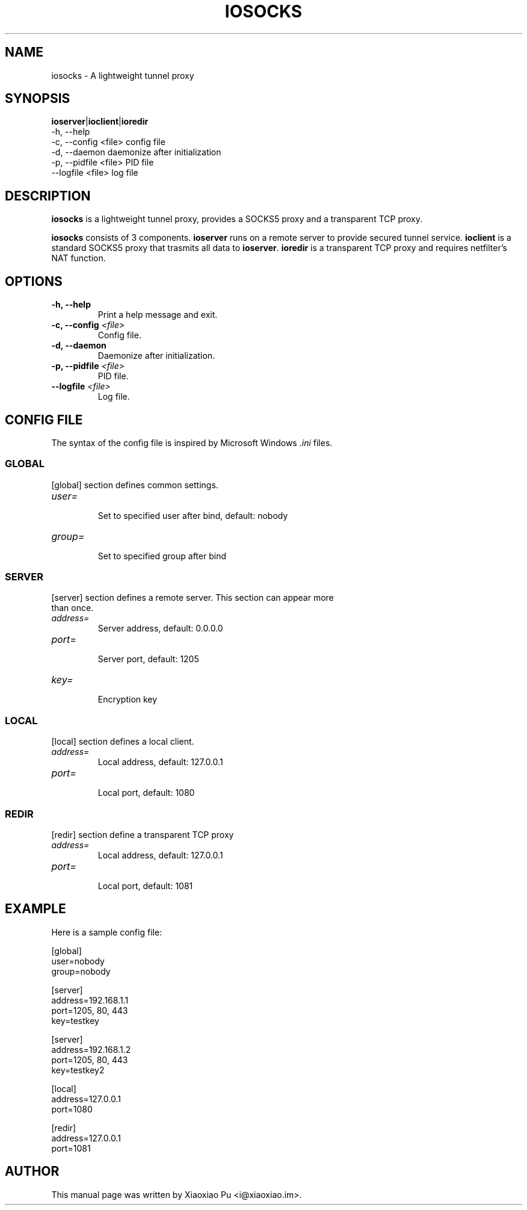 .TH IOSOCKS 8 "Feb 25, 2015"
.SH NAME
iosocks \- A lightweight tunnel proxy

.SH SYNOPSIS
\fBioserver\fR|\fBioclient\fR|\fBioredir\fR
    \-h, \-\-help
    \-c, \-\-config <file>   config file
    \-d, \-\-daemon          daemonize after initialization
    \-p, \-\-pidfile <file>  PID file
    \-\-logfile <file>      log file

.SH DESCRIPTION
\fBiosocks\fR is a lightweight tunnel proxy, provides a SOCKS5 proxy and a transparent  TCP  proxy.
.PP
\fBiosocks\fR consists of 3 components. \fBioserver\fR runs on a remote server to provide secured tunnel service. \fBioclient\fR is a standard SOCKS5 proxy that trasmits all data to \fBioserver\fR. \fBioredir\fR is a transparent TCP proxy and requires netfilter's NAT function.
.PP

.SH OPTIONS
.TP
.B \-h, \-\-help
Print a help message and exit.
.TP
.B \-c, \-\-config \fI<file>\fR
Config file.
.TP
.B \-d, \-\-daemon
Daemonize after initialization.
.TP
.B \-p, \-\-pidfile \fI<file>\fR
PID file.
.TP
.B \-\-logfile \fI<file>\fR
Log file.

.SH CONFIG FILE
The syntax of the config file is inspired by Microsoft Windows \fI.ini\fP files.

.SS GLOBAL
.TP
[global] section defines common settings.
.TP
\fIuser=\fR
.br
Set to specified user after bind, default: nobody
.TP
\fIgroup=\fR
.br
Set to specified group after bind

.SS SERVER
.TP
[server] section defines a remote server. This section can appear more than once.
.TP
\fIaddress=\fR
.br
Server address, default: 0.0.0.0
.TP
\fIport=\fR
.br
Server port, default: 1205
.TP
\fIkey=\fR
.br
Encryption key

.SS LOCAL
[local] section defines a local client.
.TP
.B \fIaddress=\fR
Local address, default: 127.0.0.1
.br
.TP
.B \fIport=\fR
.br
Local port, default: 1080

.SS REDIR
[redir] section define a transparent TCP proxy
.TP
.B \fIaddress=\fR
Local address, default: 127.0.0.1
.br
.TP
.B \fIport=\fR
.br
Local port, default: 1081

.SH EXAMPLE
Here is a sample config file:

    [global]
    user=nobody
    group=nobody

    [server]
    address=192.168.1.1
    port=1205, 80, 443
    key=testkey

    [server]
    address=192.168.1.2
    port=1205, 80, 443
    key=testkey2

    [local]
    address=127.0.0.1
    port=1080

    [redir]
    address=127.0.0.1
    port=1081

.SH AUTHOR
.PP
This manual page was written by Xiaoxiao Pu <i@xiaoxiao.im>.
